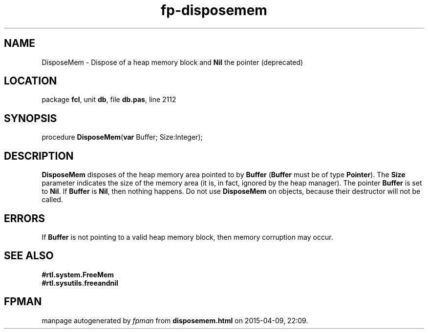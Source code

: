 .\" file autogenerated by fpman
.TH "fp-disposemem" 3 "2014-03-14" "fpman" "Free Pascal Programmer's Manual"
.SH NAME
DisposeMem - Dispose of a heap memory block and \fBNil\fR the pointer (deprecated)
.SH LOCATION
package \fBfcl\fR, unit \fBdb\fR, file \fBdb.pas\fR, line 2112
.SH SYNOPSIS
procedure \fBDisposeMem\fR(\fBvar\fR Buffer; Size:Integer);
.SH DESCRIPTION
\fBDisposeMem\fR disposes of the heap memory area pointed to by \fBBuffer\fR (\fBBuffer\fR must be of type \fBPointer\fR). The \fBSize\fR parameter indicates the size of the memory area (it is, in fact, ignored by the heap manager). The pointer \fBBuffer\fR is set to \fBNil\fR. If \fBBuffer\fR is \fBNil\fR, then nothing happens. Do not use \fBDisposeMem\fR on objects, because their destructor will not be called.


.SH ERRORS
If \fBBuffer\fR is not pointing to a valid heap memory block, then memory corruption may occur.


.SH SEE ALSO
.TP
.B #rtl.system.FreeMem

.TP
.B #rtl.sysutils.freeandnil


.SH FPMAN
manpage autogenerated by \fIfpman\fR from \fBdisposemem.html\fR on 2015-04-09, 22:09.

